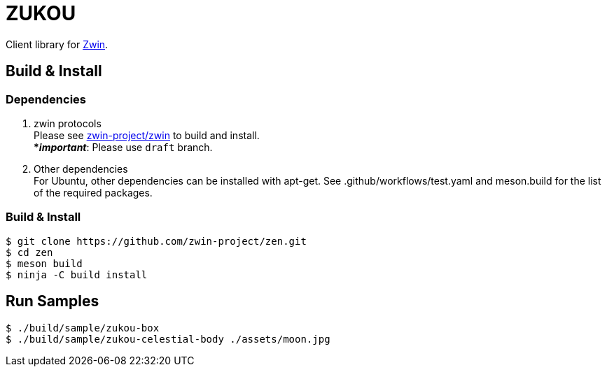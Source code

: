 = ZUKOU

Client library for https://github.com/zwin-project[Zwin].

== Build & Install

=== Dependencies

. zwin protocols +
Please see https://github.com/zwin-project/zwin[zwin-project/zwin]
to build and install. +
[yellow]#***__important__**#: Please use `draft` branch.

. Other dependencies +
For Ubuntu, other dependencies can be installed with apt-get. See .github/workflows/test.yaml and meson.build for the list of the required packages.

=== Build & Install

[source, shell]
----
$ git clone https://github.com/zwin-project/zen.git
$ cd zen
$ meson build
$ ninja -C build install
----


== Run Samples

[source, shell]
----
$ ./build/sample/zukou-box
$ ./build/sample/zukou-celestial-body ./assets/moon.jpg
----

